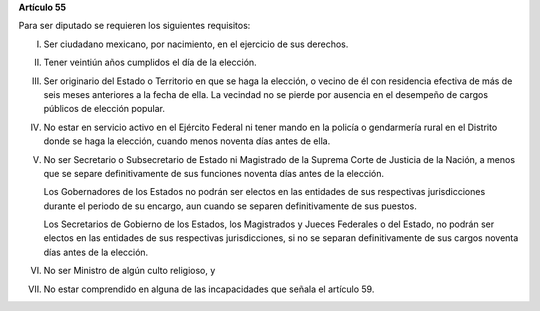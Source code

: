 **Artículo 55**

Para ser diputado se requieren los siguientes requisitos:

I. Ser ciudadano mexicano, por nacimiento, en el ejercicio de sus
   derechos.

II. Tener veintiún años cumplidos el día de la elección.

III. Ser originario del Estado o Territorio en que se haga la elección,
     o vecino de él con residencia efectiva de más de seis meses
     anteriores a la fecha de ella. La vecindad no se pierde por
     ausencia en el desempeño de cargos públicos de elección popular.

IV. No estar en servicio activo en el Ejército Federal ni tener mando en
    la policía o gendarmería rural en el Distrito donde se haga la
    elección, cuando menos noventa días antes de ella.

V. No ser Secretario o Subsecretario de Estado ni Magistrado de la
   Suprema Corte de Justicia de la Nación, a menos que se separe
   definitivamente de sus funciones noventa días antes de la elección.

   Los Gobernadores de los Estados no podrán ser electos en las
   entidades de sus respectivas jurisdicciones durante el periodo de su
   encargo, aun cuando se separen definitivamente de sus puestos.

   Los Secretarios de Gobierno de los Estados, los Magistrados y Jueces
   Federales o del Estado, no podrán ser electos en las entidades de sus
   respectivas jurisdicciones, si no se separan definitivamente de sus
   cargos noventa días antes de la elección.

VI. No ser Ministro de algún culto religioso, y

VII. No estar comprendido en alguna de las incapacidades que señala el
     artículo 59.
